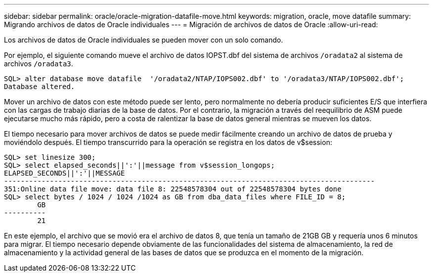 ---
sidebar: sidebar 
permalink: oracle/oracle-migration-datafile-move.html 
keywords: migration, oracle, move datafile 
summary: Migrando archivos de datos de Oracle individuales 
---
= Migración de archivos de datos de Oracle
:allow-uri-read: 


[role="lead"]
Los archivos de datos de Oracle individuales se pueden mover con un solo comando.

Por ejemplo, el siguiente comando mueve el archivo de datos IOPST.dbf del sistema de archivos `/oradata2` al sistema de archivos `/oradata3`.

....
SQL> alter database move datafile  '/oradata2/NTAP/IOPS002.dbf' to '/oradata3/NTAP/IOPS002.dbf';
Database altered.
....
Mover un archivo de datos con este método puede ser lento, pero normalmente no debería producir suficientes E/S que interfiera con las cargas de trabajo diarias de la base de datos. Por el contrario, la migración a través del reequilibrio de ASM puede ejecutarse mucho más rápido, pero a costa de ralentizar la base de datos general mientras se mueven los datos.

El tiempo necesario para mover archivos de datos se puede medir fácilmente creando un archivo de datos de prueba y moviéndolo después. El tiempo transcurrido para la operación se registra en los datos de v$session:

....
SQL> set linesize 300;
SQL> select elapsed_seconds||':'||message from v$session_longops;
ELAPSED_SECONDS||':'||MESSAGE
-----------------------------------------------------------------------------------------
351:Online data file move: data file 8: 22548578304 out of 22548578304 bytes done
SQL> select bytes / 1024 / 1024 /1024 as GB from dba_data_files where FILE_ID = 8;
        GB
----------
        21
....
En este ejemplo, el archivo que se movió era el archivo de datos 8, que tenía un tamaño de 21GB GB y requería unos 6 minutos para migrar. El tiempo necesario depende obviamente de las funcionalidades del sistema de almacenamiento, la red de almacenamiento y la actividad general de las bases de datos que se produzca en el momento de la migración.
